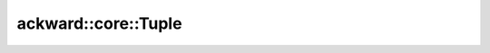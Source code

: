 ====================
ackward::core::Tuple
====================

.. doxygenfile:: ackward/core/Tuple.hpp
